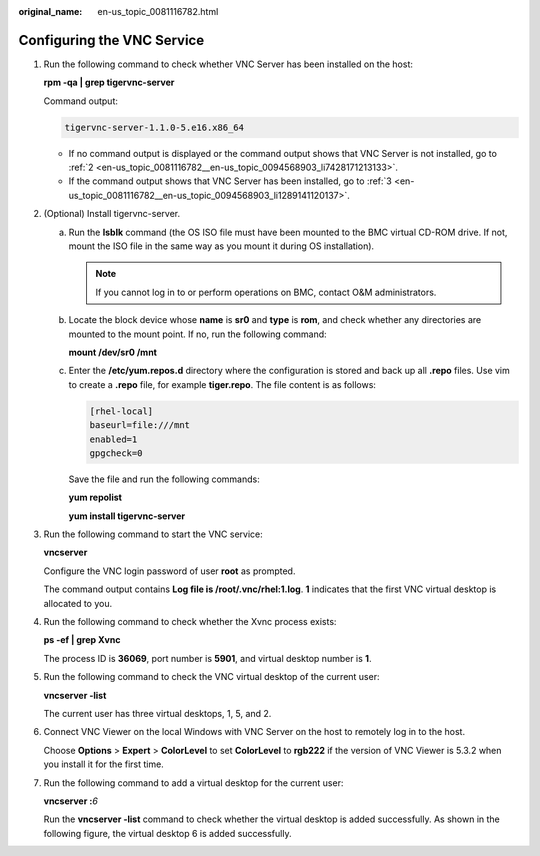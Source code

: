 :original_name: en-us_topic_0081116782.html

.. _en-us_topic_0081116782:

Configuring the VNC Service
===========================

#. Run the following command to check whether VNC Server has been installed on the host:

   **rpm -qa \| grep tigervnc-server**

   Command output:

   .. code-block::

      tigervnc-server-1.1.0-5.e16.x86_64

   -  If no command output is displayed or the command output shows that VNC Server is not installed, go to :ref:`2 <en-us_topic_0081116782__en-us_topic_0094568903_li7428171213133>`.
   -  If the command output shows that VNC Server has been installed, go to :ref:`3 <en-us_topic_0081116782__en-us_topic_0094568903_li1289141120137>`.

#. .. _en-us_topic_0081116782__en-us_topic_0094568903_li7428171213133:

   (Optional) Install tigervnc-server.

   a. Run the **lsblk** command (the OS ISO file must have been mounted to the BMC virtual CD-ROM drive. If not, mount the ISO file in the same way as you mount it during OS installation).

      .. note::

         If you cannot log in to or perform operations on BMC, contact O&M administrators.

   b. Locate the block device whose **name** is **sr0** and **type** is **rom**, and check whether any directories are mounted to the mount point. If no, run the following command:

      **mount /dev/sr0 /mnt**

   c. Enter the **/etc/yum.repos.d** directory where the configuration is stored and back up all **.repo** files. Use vim to create a **.repo** file, for example **tiger.repo**. The file content is as follows:

      .. code-block::

         [rhel-local]
         baseurl=file:///mnt
         enabled=1
         gpgcheck=0

      Save the file and run the following commands:

      **yum repolist**

      **yum install tigervnc-server**

#. .. _en-us_topic_0081116782__en-us_topic_0094568903_li1289141120137:

   Run the following command to start the VNC service:

   **vncserver**

   Configure the VNC login password of user **root** as prompted.

   The command output contains **Log file is /root/.vnc/rhel:1.log**. **1** indicates that the first VNC virtual desktop is allocated to you.

#. Run the following command to check whether the Xvnc process exists:

   **ps -ef \| grep Xvnc**

   |image1|

   The process ID is **36069**, port number is **5901**, and virtual desktop number is **1**.

#. Run the following command to check the VNC virtual desktop of the current user:

   **vncserver -list**

   |image2|

   The current user has three virtual desktops, 1, 5, and 2.

#. Connect VNC Viewer on the local Windows with VNC Server on the host to remotely log in to the host.

   Choose **Options** > **Expert** > **ColorLevel** to set **ColorLevel** to **rgb222** if the version of VNC Viewer is 5.3.2 when you install it for the first time.

#. Run the following command to add a virtual desktop for the current user:

   **vncserver :**\ *6*

   Run the **vncserver -list** command to check whether the virtual desktop is added successfully. As shown in the following figure, the virtual desktop 6 is added successfully.

   |image3|

.. |image1| image:: /_static/images/en-us_image_0110275803.png
.. |image2| image:: /_static/images/en-us_image_0094568763.png
.. |image3| image:: /_static/images/en-us_image_0094568860.png
